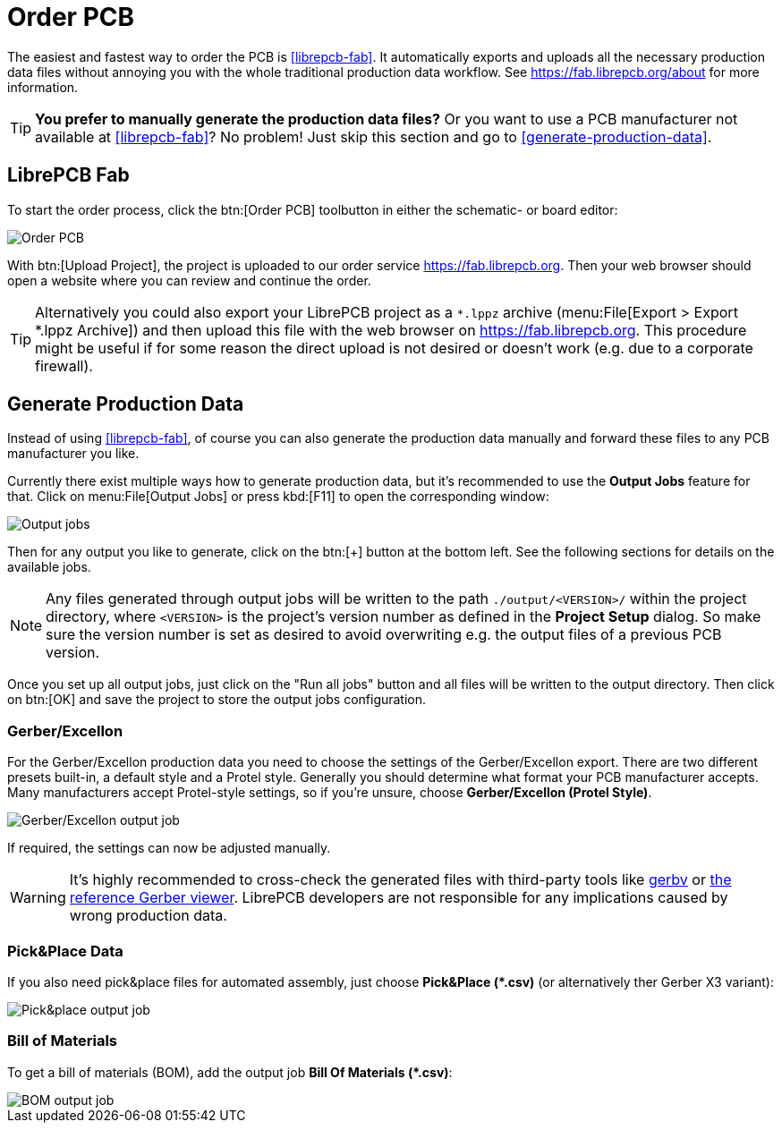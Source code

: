= Order PCB

The easiest and fastest way to order the PCB is <<librepcb-fab>>. It
automatically exports and uploads all the necessary production data
files without annoying you with the whole traditional production data
workflow. See https://fab.librepcb.org/about for more information.

[TIP]
====
*You prefer to manually generate the production data files?* Or you want
to use a PCB manufacturer not available at <<librepcb-fab>>? No problem!
Just skip this section and go to <<generate-production-data>>.
====

== LibrePCB Fab

To start the order process, click the btn:[Order PCB] toolbutton in either
the schematic- or board editor:

image::board-order.png[alt="Order PCB"]

With btn:[Upload Project], the project is uploaded to our order service
https://fab.librepcb.org. Then your web browser should open a website
where you can review and continue the order.

[TIP]
====
Alternatively you could also export your LibrePCB project as a `*.lppz`
archive (menu:File[Export > Export *.lppz Archive]) and then upload
this file with the web browser on https://fab.librepcb.org. This
procedure might be useful if for some reason the direct upload is not
desired or doesn't work (e.g. due to a corporate firewall).
====

== Generate Production Data

Instead of using <<librepcb-fab>>, of course you can also generate the
production data manually and forward these files to any PCB manufacturer
you like.

Currently there exist multiple ways how to generate production data, but
it's recommended to use the *Output Jobs* feature for that. Click on
menu:File[Output Jobs] or press kbd:[F11] to open the corresponding window:

image::output-jobs.png[alt="Output jobs"]

Then for any output you like to generate, click on the btn:[+] button at the
bottom left. See the following sections for details on the available jobs.

[NOTE]
====
Any files generated through output jobs will be written to the path
`./output/<VERSION>/` within the project directory, where `<VERSION>`
is the project's version number as defined in the *Project Setup* dialog.
So make sure the version number is set as desired to avoid overwriting
e.g. the output files of a previous PCB version.
====

Once you set up all output jobs, just click on the "Run all jobs" button
and all files will be written to the output directory. Then click on
btn:[OK] and save the project to store the output jobs configuration.

=== Gerber/Excellon

For the Gerber/Excellon production data you need to choose the settings of
the Gerber/Excellon export. There are two different presets built-in, a
default style and a Protel style. Generally you should determine what format
your PCB manufacturer accepts. Many manufacturers accept Protel-style
settings, so if you're unsure, choose *Gerber/Excellon (Protel Style)*.

image::output-jobs-gerber-excellon.png[alt="Gerber/Excellon output job"]

If required, the settings can now be adjusted manually.

[WARNING]
====
It's highly recommended to cross-check the generated files with third-party
tools like http://gerbv.geda-project.org[gerbv] or
https://gerber.ucamco.com/[the reference Gerber viewer]. LibrePCB
developers are not responsible for any implications caused by wrong
production data.
====

=== Pick&Place Data

If you also need pick&place files for automated assembly, just choose
*Pick&Place (+*+.csv)* (or alternatively ther Gerber X3 variant):

image::output-jobs-pnp.png[alt="Pick&place output job"]

=== Bill of Materials

To get a bill of materials (BOM), add the output job
*Bill Of Materials (+*+.csv)*:

image::output-jobs-bom.png[alt="BOM output job"]
